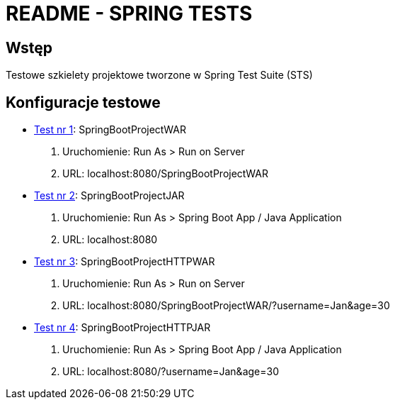 = README - SPRING TESTS

:githubdir: https://github.com/rafal-perkowski
:projectdir: /SpringTests
:blobmasterdir: /blob/master

## Wstęp

Testowe szkielety projektowe tworzone w Spring Test Suite (STS)

## Konfiguracje testowe

* link:/SpringBootProjectWAR[Test nr 1]: SpringBootProjectWAR

. Uruchomienie: Run As > Run on Server
. URL: localhost:8080/SpringBootProjectWAR

* link:/SpringBootProjectJAR[Test nr 2]: SpringBootProjectJAR

. Uruchomienie: Run As > Spring Boot App / Java Application
. URL: localhost:8080

* link:/SpringBootProjectWAR[Test nr 3]: SpringBootProjectHTTPWAR

. Uruchomienie: Run As > Run on Server
. URL: localhost:8080/SpringBootProjectWAR/?username=Jan&age=30

* link:/SpringBootProjectJAR[Test nr 4]: SpringBootProjectHTTPJAR

. Uruchomienie: Run As > Spring Boot App / Java Application
. URL: localhost:8080/?username=Jan&age=30

